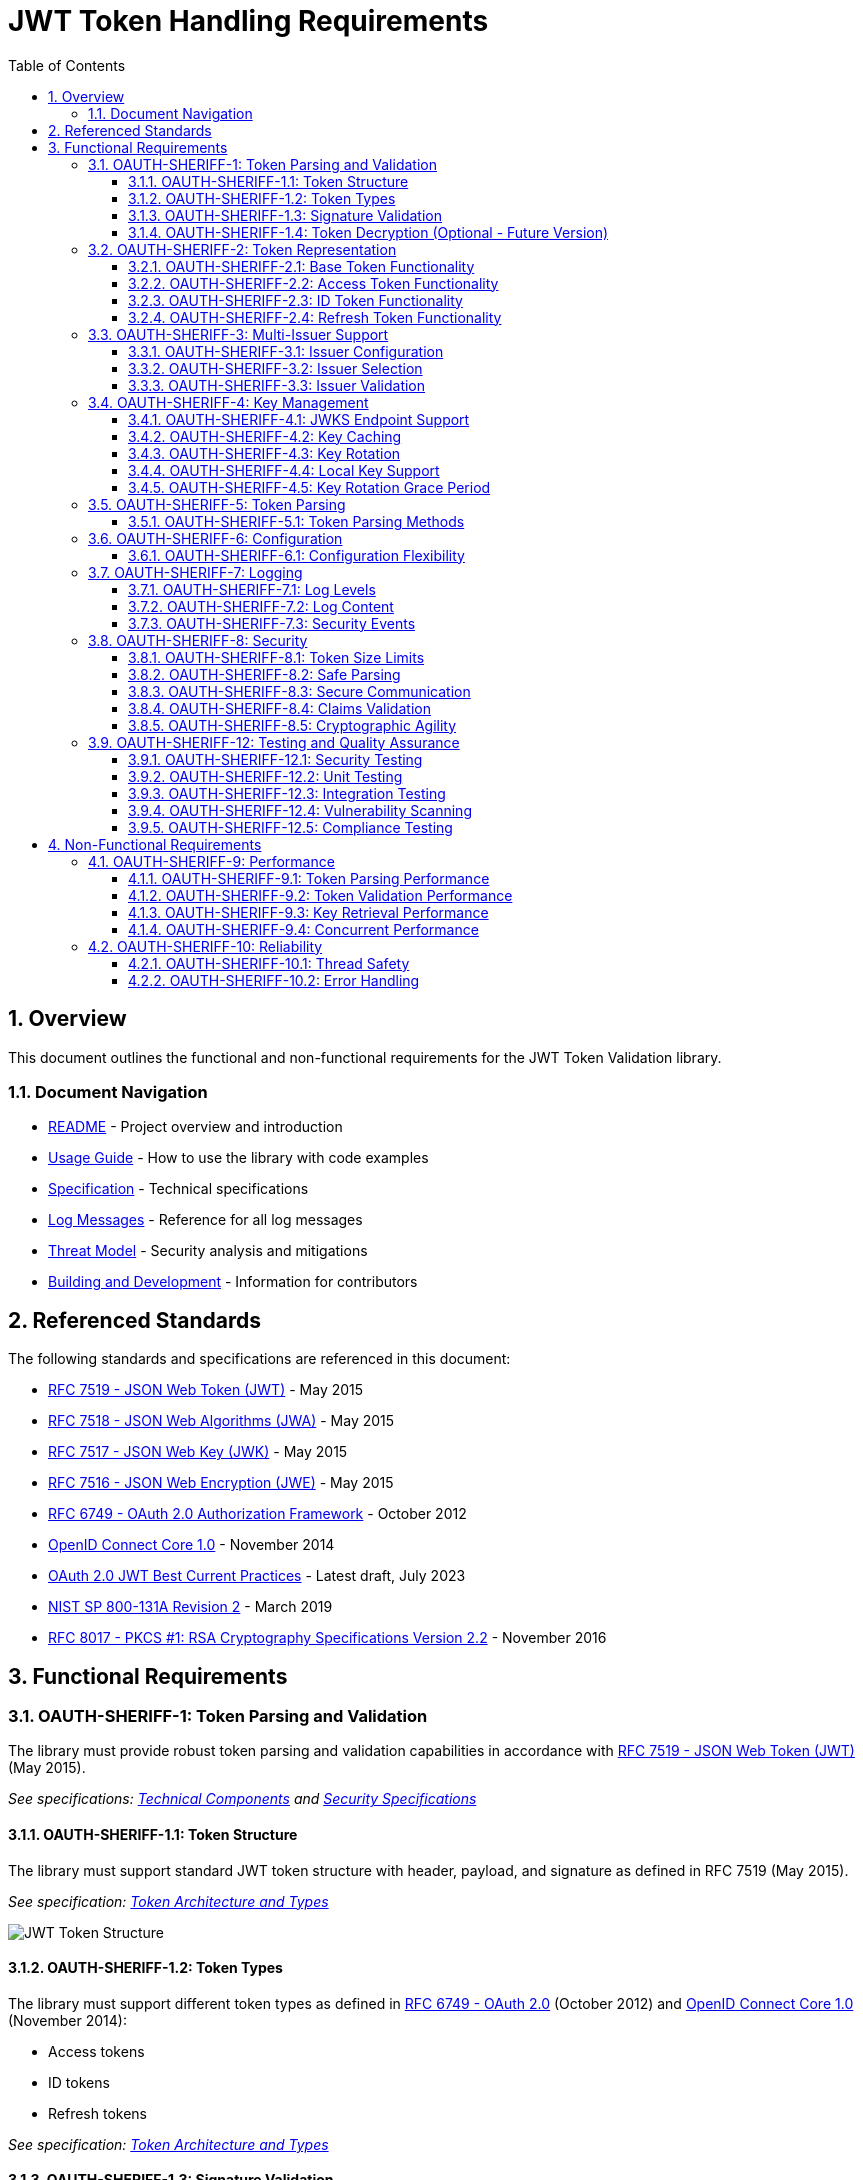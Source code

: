 = JWT Token Handling Requirements
:toc: left
:toclevels: 3
:toc-title: Table of Contents
:sectnums:
:source-highlighter: highlight.js

== Overview

This document outlines the functional and non-functional requirements for the JWT Token Validation library.

=== Document Navigation

* xref:../README.adoc[README] - Project overview and introduction
* xref:../oauth-sheriff-core/README.adoc[Usage Guide] - How to use the library with code examples
* xref:Specification.adoc[Specification] - Technical specifications
* xref:LogMessages.adoc[Log Messages] - Reference for all log messages
* xref:security/Threat-Model.adoc[Threat Model] - Security analysis and mitigations
* xref:Build.adoc[Building and Development] - Information for contributors

== Referenced Standards

The following standards and specifications are referenced in this document:

* https://datatracker.ietf.org/doc/html/rfc7519[RFC 7519 - JSON Web Token (JWT)] - May 2015
* https://datatracker.ietf.org/doc/html/rfc7518[RFC 7518 - JSON Web Algorithms (JWA)] - May 2015
* https://datatracker.ietf.org/doc/html/rfc7517[RFC 7517 - JSON Web Key (JWK)] - May 2015
* https://datatracker.ietf.org/doc/html/rfc7516[RFC 7516 - JSON Web Encryption (JWE)] - May 2015
* https://datatracker.ietf.org/doc/html/rfc6749[RFC 6749 - OAuth 2.0 Authorization Framework] - October 2012
* https://openid.net/specs/openid-connect-core-1_0.html[OpenID Connect Core 1.0] - November 2014
* https://datatracker.ietf.org/doc/html/draft-ietf-oauth-jwt-bcp-09[OAuth 2.0 JWT Best Current Practices] - Latest draft, July 2023
* https://nvlpubs.nist.gov/nistpubs/SpecialPublications/NIST.SP.800-131Ar2.pdf[NIST SP 800-131A Revision 2] - March 2019
* https://www.rfc-editor.org/rfc/rfc8017.html[RFC 8017 - PKCS #1: RSA Cryptography Specifications Version 2.2] - November 2016

== Functional Requirements

[#OAUTH-SHERIFF-1]
=== OAUTH-SHERIFF-1: Token Parsing and Validation

The library must provide robust token parsing and validation capabilities in accordance with https://datatracker.ietf.org/doc/html/rfc7519[RFC 7519 - JSON Web Token (JWT)] (May 2015).

_See specifications: xref:specification/technical-components.adoc[Technical Components] and xref:security/security-specifications.adoc[Security Specifications]_

[#OAUTH-SHERIFF-1.1]
==== OAUTH-SHERIFF-1.1: Token Structure

The library must support standard JWT token structure with header, payload, and signature as defined in RFC 7519 (May 2015).

_See specification: xref:specification/technical-components.adoc#_token_architecture_and_types[Token Architecture and Types]_

image::plantuml/token-structure.png[JWT Token Structure]

[#OAUTH-SHERIFF-1.2]
==== OAUTH-SHERIFF-1.2: Token Types

The library must support different token types as defined in https://datatracker.ietf.org/doc/html/rfc6749[RFC 6749 - OAuth 2.0] (October 2012) and https://openid.net/specs/openid-connect-core-1_0.html[OpenID Connect Core 1.0] (November 2014):

* Access tokens
* ID tokens
* Refresh tokens

_See specification: xref:specification/technical-components.adoc#_token_architecture_and_types[Token Architecture and Types]_


[#OAUTH-SHERIFF-1.3]
==== OAUTH-SHERIFF-1.3: Signature Validation

The library must validate token signatures using cryptographic algorithms as specified in https://datatracker.ietf.org/doc/html/rfc7518[RFC 7518 - JSON Web Algorithms (JWA)].

For security reasons, only the following signature algorithms shall be supported (in accordance with https://datatracker.ietf.org/doc/html/draft-ietf-oauth-jwt-bcp-09[OAuth 2.0 JWT Best Current Practices] (July 2023) and https://nvlpubs.nist.gov/nistpubs/SpecialPublications/NIST.SP.800-131Ar2.pdf[NIST SP 800-131A] (March 2019)):

* RS256 (RSA Signature with SHA-256)
* RS384 (RSA Signature with SHA-384)
* RS512 (RSA Signature with SHA-512)
* ES256 (ECDSA using P-256 and SHA-256)
* ES384 (ECDSA using P-384 and SHA-384)
* ES512 (ECDSA using P-521 and SHA-512)

The following algorithms shall NOT be supported due to security concerns:

* HS256, HS384, HS512 (HMAC with SHA-2) - Vulnerable to https://auth0.com/blog/critical-vulnerabilities-in-json-web-token-libraries/[key confusion attacks] (2015) when used in combination with RSA public keys
* "none" algorithm - Explicitly forbidden by https://datatracker.ietf.org/doc/html/draft-ietf-oauth-jwt-bcp-09#section-3.1[OAuth 2.0 JWT BCP Section 3.1] and https://cwe.mitre.org/data/definitions/347.html[CWE-347: Improper Verification of Cryptographic Signature]
* RSA based algorithms (like RS256, RS384, RS512) with keys shorter than 2048 bits - Not compliant with https://nvlpubs.nist.gov/nistpubs/SpecialPublications/NIST.SP.800-131Ar2.pdf[NIST SP 800-131A] (2019)
* All RSASSA-PKCS1-v1_5 algorithms - Considered legacy by https://www.rfc-editor.org/rfc/rfc8017.html#section-8.2[RFC 8017] (2016) in favor of RSASSA-PSS

Additional security considerations:

* The library must implement https://datatracker.ietf.org/doc/html/draft-ietf-oauth-jwt-bcp-09#section-3.10[algorithm verification] to prevent algorithm substitution attacks (CVE-2015-9235)
* The library must validate that the algorithm specified in the JWT header matches the expected algorithm for the key
* The library must reject tokens with invalid signatures rather than falling back to less secure validation methods

_See specifications: xref:specification/technical-components.adoc#_token_validation_pipeline[Token Validation Pipeline] and xref:security/security-specifications.adoc#_signature_validation[Signature Validation]_

[#OAUTH-SHERIFF-1.4]
==== OAUTH-SHERIFF-1.4: Token Decryption (Optional - Future Version)

The library should support decryption of encrypted JWT tokens (JWE) as defined in https://datatracker.ietf.org/doc/html/rfc7516[RFC 7516 - JSON Web Encryption (JWE)] (May 2015) in a future version.

_See specification: xref:specification/token-decryption.adoc[Token Decryption]_

[#OAUTH-SHERIFF-2]
=== OAUTH-SHERIFF-2: Token Representation

The library must provide type-safe token representations.

_See specification: xref:specification/technical-components.adoc#_token_architecture_and_types[Token Architecture and Types]_

[#OAUTH-SHERIFF-2.1]
==== OAUTH-SHERIFF-2.1: Base Token Functionality

A base token representation must provide common token functionality:

* Access to token claims as defined in RFC 7519
* Expiration checking (exp claim)
* Issuer information (iss claim)
* Subject information (sub claim)
* Issued at time (iat claim)
* Not before time (nbf claim)
* JWT ID (jti claim)

_See specification: xref:specification/technical-components.adoc#_token_architecture_and_types[Token Architecture and Types]_

[#OAUTH-SHERIFF-2.2]
==== OAUTH-SHERIFF-2.2: Access Token Functionality

The access token representation must provide:

* Scope-based authorization (scope claim) as defined in RFC 6749
* Role-based authorization (roles or groups claims)
* Resource access information

_See specification: xref:specification/technical-components.adoc#_token_architecture_and_types[Token Architecture and Types]_

[#OAUTH-SHERIFF-2.3]
==== OAUTH-SHERIFF-2.3: ID Token Functionality

The ID token representation must provide user identity information as defined in OpenID Connect Core 1.0, including:

* User identity information (sub, name, preferred_username, email, etc.)
* Authentication context information (auth_time, acr, amr, etc.)

_See specification: xref:specification/technical-components.adoc#_token_architecture_and_types[Token Architecture and Types]_

[#OAUTH-SHERIFF-2.4]
==== OAUTH-SHERIFF-2.4: Refresh Token Functionality

The refresh token representation must provide:

* Token refresh capabilities as defined in RFC 6749
* Token lifecycle management

_See specification: xref:specification/technical-components.adoc#_token_architecture_and_types[Token Architecture and Types]_

[#OAUTH-SHERIFF-3]
=== OAUTH-SHERIFF-3: Multi-Issuer Support

The library must support tokens from multiple issuers.

_See specification: xref:specification/technical-components.adoc#_issuerconfig_and_multi_issuer_support[Multi-Issuer Support]_


[#OAUTH-SHERIFF-3.1]
==== OAUTH-SHERIFF-3.1: Issuer Configuration

Support configuration of multiple token issuers with different validation parameters.

_See specification: xref:specification/technical-components.adoc#_issuerconfig_and_multi_issuer_support[Multi-Issuer Support]_

[#OAUTH-SHERIFF-3.2]
==== OAUTH-SHERIFF-3.2: Issuer Selection

Automatically select the appropriate issuer configuration based on the token.

_See specification: xref:specification/technical-components.adoc#_issuerconfig_and_multi_issuer_support[Multi-Issuer Support]_

[#OAUTH-SHERIFF-3.3]
==== OAUTH-SHERIFF-3.3: Issuer Validation

Validate that tokens come from trusted issuers.

_See specification: xref:specification/technical-components.adoc#_issuerconfig_and_multi_issuer_support[Multi-Issuer Support]_

[#OAUTH-SHERIFF-4]
=== OAUTH-SHERIFF-4: Key Management

The library must support public key management for token validation in accordance with https://datatracker.ietf.org/doc/html/rfc7517[RFC 7517 - JSON Web Key (JWK)] (May 2015).

_See specifications: xref:specification/technical-components.adoc#_jwksloader[Key Management], xref:specification/well-known.adoc[OIDC Discovery], and xref:security/security-specifications.adoc#_key_management[Security Key Management]_


[#OAUTH-SHERIFF-4.1]
==== OAUTH-SHERIFF-4.1: JWKS Endpoint Support

Support fetching public keys from JWKS endpoints as defined in https://datatracker.ietf.org/doc/html/rfc7517#section-5[RFC 7517 Section 5 - JWK Set Format] (May 2015).

_See specifications: xref:specification/technical-components.adoc#_jwksloader[JwksLoader] and xref:specification/well-known.adoc[OIDC Discovery]_

[#OAUTH-SHERIFF-4.2]
==== OAUTH-SHERIFF-4.2: Key Caching

Cache keys to improve performance with configurable cache expiration.

_See specification: xref:specification/technical-components.adoc#_jwksloader[JwksLoader]_

[#OAUTH-SHERIFF-4.3]
==== OAUTH-SHERIFF-4.3: Key Rotation

Support automatic key rotation based on configurable refresh intervals.

_See specification: xref:specification/technical-components.adoc#_jwksloader[JwksLoader]_

[#OAUTH-SHERIFF-4.4]
==== OAUTH-SHERIFF-4.4: Local Key Support

Support local key configuration for testing or offline scenarios.

_See specification: xref:specification/technical-components.adoc#_jwksloader[JwksLoader]_

[#OAUTH-SHERIFF-4.5]
==== OAUTH-SHERIFF-4.5: Key Rotation Grace Period

The library must support a configurable grace period for retired keys during key rotation to ensure uninterrupted service during the transition period, as recommended by https://datatracker.ietf.org/doc/html/draft-ietf-oauth-jwt-bcp-09#section-3.9[OAuth 2.0 JWT Best Current Practices Section 3.9] (July 2023).

Key requirements:

* Retain retired keys for a configurable grace period (default: 5 minutes)
* Support immediate key invalidation with zero grace period configuration
* Automatically clean up expired keys beyond the grace period
* Limit the number of retained retired key sets to prevent unbounded memory growth
* Prevent unnecessary key rotation when JWKS content has not changed

This ensures that tokens signed with recently rotated keys remain valid during the transition period, preventing service disruptions for in-flight requests.

_See specification: xref:specification/technical-components.adoc#_jwksloader[JwksLoader]_

[#OAUTH-SHERIFF-5]
=== OAUTH-SHERIFF-5: Token Parsing

Provide a mechanism for parsing token strings into structured representations.

_See specification: xref:specification/technical-components.adoc#_tokenvalidator[TokenValidator]_

[#OAUTH-SHERIFF-5.1]
==== OAUTH-SHERIFF-5.1: Token Parsing Methods

The library must provide methods for parsing different token types:

* Access tokens
* ID tokens
* Refresh tokens

_See specification: xref:specification/technical-components.adoc#_tokenvalidator[TokenValidator]_

[#OAUTH-SHERIFF-6]
=== OAUTH-SHERIFF-6: Configuration

Provide a flexible configuration mechanism for token validation.

_See specification: xref:specification/technical-components.adoc#_issuerconfig_and_multi_issuer_support[Configuration]_

[#OAUTH-SHERIFF-6.1]
==== OAUTH-SHERIFF-6.1: Configuration Flexibility

The configuration mechanism must support different validation settings for different token types and issuers.

_See specification: xref:specification/technical-components.adoc#_issuerconfig_and_multi_issuer_support[Configuration]_

[#OAUTH-SHERIFF-7]
=== OAUTH-SHERIFF-7: Logging

Implement comprehensive logging for troubleshooting and auditing, following the https://owasp.org/www-project-proactive-controls/v3/en/c9-implement-security-logging-monitoring[OWASP Proactive Controls C9: Implement Security Logging and Monitoring] guidelines.

_See specifications: xref:specification/technical-components.adoc#_securityeventcounter[SecurityEventCounter] and xref:security/security-specifications.adoc#_security_events_monitoring[Security Events]_

[#OAUTH-SHERIFF-7.1]
==== OAUTH-SHERIFF-7.1: Log Levels

Support different log levels for different types of events:

* ERROR: Authentication failures, token validation errors
* WARN: Suspicious activities, token format issues
* INFO: Successful token validations, key rotations
* DEBUG: Detailed token processing information
* TRACE: Highly detailed debugging information

_See specification: xref:specification/testing.adoc#_logging_tests[Logging Tests]_

[#OAUTH-SHERIFF-7.2]
==== OAUTH-SHERIFF-7.2: Log Content

Log messages must include relevant information for troubleshooting without exposing sensitive data, as recommended by https://cheatsheetseries.owasp.org/cheatsheets/Logging_Cheat_Sheet.html[OWASP Logging Cheat Sheet].

* Include: timestamps, event types, source components, outcome (success/failure)
* Exclude: full tokens, private keys, passwords

_See specification: xref:specification/testing.adoc#_logging_tests[Logging Tests]_

[#OAUTH-SHERIFF-7.3]
==== OAUTH-SHERIFF-7.3: Security Events

Log security-relevant events as recommended by https://datatracker.ietf.org/doc/html/rfc8417[RFC 8417 - Security Event Token (SET)] (July 2018):

* Token validation failures
* Key rotation events
* Configuration changes
* Suspicious token usage patterns

_See specifications: xref:specification/technical-components.adoc#_securityeventcounter[SecurityEventCounter] and xref:security/security-specifications.adoc#_security_events_monitoring[Security Events]_

[#OAUTH-SHERIFF-8]
=== OAUTH-SHERIFF-8: Security

The library must implement security best practices as defined in the https://cheatsheetseries.owasp.org/cheatsheets/JSON_Web_Token_for_Java_Cheat_Sheet.html[OWASP JWT Security Cheat Sheet for Java].

_See specifications: xref:security/security-specifications.adoc[Security Specifications], xref:security/Threat-Model.adoc[Threat Model], xref:security/jwt-attacks-analysis.adoc[JWT Attacks Analysis], xref:security/oauth-security-analysis.adoc[OAuth Security], and xref:security/jwt-security-best-practices.adoc[Security Best Practices]_

[#OAUTH-SHERIFF-8.1]
==== OAUTH-SHERIFF-8.1: Token Size Limits

Implement token size limits to prevent denial of service attacks. Maximum token size should be 8KB as recommended by https://datatracker.ietf.org/doc/html/draft-ietf-oauth-jwt-bcp-09#section-3.11[OAuth 2.0 JWT BCP Section 3.11].

_See specifications: xref:specification/token-size-validation.adoc[Token Size Validation] and xref:specification/jwks-size-recommendations.adoc[JWKS Size Recommendations]_

[#OAUTH-SHERIFF-8.2]
==== OAUTH-SHERIFF-8.2: Safe Parsing

Implement safe parsing practices to prevent security vulnerabilities such as:

* JSON parsing attacks
* Injection attacks
* Deserialization vulnerabilities
For example, vulnerabilities could include issues like entity expansion in XML parsers (if applicable to the JSON parser's underlying mechanisms or if XML is also processed), or object injection if deserializing into complex type hierarchies without proper validation.

Refer to https://owasp.org/www-project-top-ten/[OWASP Top 10] (2021) for common vulnerabilities, particularly A8:2021-Software and Data Integrity Failures.

_See specification: xref:security/security-specifications.adoc#_safe_parsing[Safe Parsing]_

[#OAUTH-SHERIFF-8.3]
==== OAUTH-SHERIFF-8.3: Secure Communication

Support secure communication for key retrieval using TLS 1.2 or higher as recommended by https://nvlpubs.nist.gov/nistpubs/SpecialPublications/NIST.SP.800-52r2.pdf[NIST SP 800-52 Rev. 2] (2019).

_See specification: xref:security/security-specifications.adoc#_secure_communication[Secure Communication]_

[#OAUTH-SHERIFF-8.4]
==== OAUTH-SHERIFF-8.4: Claims Validation

Validate token claims according to RFC 7519 (May 2015) and OpenID Connect Core 1.0 (November 2014), including:

* Expiration time (exp)
* Not before time (nbf)
* Issuer (iss)
* Audience (aud)

_See specification: xref:security/security-specifications.adoc#_claims_validation[Claims Validation]_

[#OAUTH-SHERIFF-8.5]
==== OAUTH-SHERIFF-8.5: Cryptographic Agility

The library must support cryptographic agility as recommended by https://datatracker.ietf.org/doc/html/draft-ietf-oauth-jwt-bcp-09#section-3.8[OAuth 2.0 JWT BCP Section 3.8], allowing for algorithm upgrades without breaking changes.

_See specification: xref:security/security-specifications.adoc#_cryptographic_agility[Cryptographic Agility]_

[#OAUTH-SHERIFF-12]
=== OAUTH-SHERIFF-12: Testing and Quality Assurance

_See specification: xref:specification/testing.adoc[Testing Specification]_

[#OAUTH-SHERIFF-12.1]
==== OAUTH-SHERIFF-12.1: Security Testing

The library must undergo comprehensive security testing according to https://cheatsheetseries.owasp.org/cheatsheets/JSON_Web_Token_for_Java_Cheat_Sheet.html[OWASP JWT Security Cheat Sheet for Java] (2023) and https://github.com/OWASP/CheatSheetSeries/blob/master/cheatsheets/JSON_Web_Token_Cheat_Sheet.md[OWASP JWT Cheat Sheet] (2023).

Key security tests must include:

* Token validation bypass tests
* Algorithm confusion attack tests
* Key disclosure vulnerability tests
* Signature verification bypass tests
* Token cracking resistance tests

_See specifications: xref:specification/testing.adoc#_security_testing[Security Testing] and xref:security/security-specifications.adoc#_security_testing_specifications[Security Testing Specifications]_

[#OAUTH-SHERIFF-12.2]
==== OAUTH-SHERIFF-12.2: Unit Testing

The library must have comprehensive unit tests with at least 80% code coverage, including:

* Token parsing tests
* Token validation tests
* Error handling tests
* Edge case tests (malformed tokens, expired tokens, etc.)

_See specification: xref:specification/testing.adoc#_unit_testing[Unit Testing]_

[#OAUTH-SHERIFF-12.3]
==== OAUTH-SHERIFF-12.3: Integration Testing

Integration tests must verify compatibility with Keycloak as the identity provider:

* Parse access tokens from Keycloak
* Parse ID tokens from Keycloak
* Parse refresh tokens from Keycloak
* Validate tokens against Keycloak JWKS endpoint
* Handle token expiration and validation

_See specification: xref:specification/testing.adoc#_integration_testing_with_testcontainers[Integration Testing]_


[#OAUTH-SHERIFF-12.4]
==== OAUTH-SHERIFF-12.4: Vulnerability Scanning

The library must be regularly scanned for vulnerabilities using:

* Automated dependency vulnerability scanning for third-party dependencies
* Static Application Security Testing (SAST) tools
* Fuzz-Testing tools for input validation vulnerabilities

_See specification: xref:specification/testing.adoc#_vulnerability_scanning[Vulnerability Scanning]_

[#OAUTH-SHERIFF-12.5]
==== OAUTH-SHERIFF-12.5: Compliance Testing

Tests must verify compliance with:

* https://openid.net/certification/[OpenID Connect Certification] requirements
* https://www.rfc-editor.org/rfc/rfc7519[RFC 7519] JWT specification
* https://datatracker.ietf.org/doc/html/draft-ietf-oauth-jwt-bcp-09[OAuth 2.0 JWT Best Current Practices]

_See specification: xref:specification/testing.adoc#_compliance_testing[Compliance Testing]_

== Non-Functional Requirements

[#OAUTH-SHERIFF-9]
=== OAUTH-SHERIFF-9: Performance

Performance requirements are verified through JMH benchmarks in the benchmarking module.

[#OAUTH-SHERIFF-9.1]
==== OAUTH-SHERIFF-9.1: Token Parsing Performance

* Access token validation: < 1ms average time
* ID token validation: < 1.5ms average time
* 99th percentile: < 5ms

[#OAUTH-SHERIFF-9.2]
==== OAUTH-SHERIFF-9.2: Token Validation Performance

* Invalid token validation: < 2ms average time
* Maximum throughput degradation during 50% error rate: < 40%

[#OAUTH-SHERIFF-9.3]
==== OAUTH-SHERIFF-9.3: Key Retrieval Performance

* Key retrieval (cached): < 0.1ms
* Key retrieval (uncached): < 50ms
* JWKS refresh: < 200ms
* Non-existent key lookup: < 0.5ms (cached mode)

[#OAUTH-SHERIFF-9.4]
==== OAUTH-SHERIFF-9.4: Concurrent Performance

* Linear scaling up to 16 threads
* No more than 50% degradation at 100 threads

[#OAUTH-SHERIFF-10]
=== OAUTH-SHERIFF-10: Reliability

_See specification: xref:specification/technical-components.adoc#_exception_based_validation[Exception-based Validation]_

[#OAUTH-SHERIFF-10.1]
==== OAUTH-SHERIFF-10.1: Thread Safety

The implementation must be thread-safe.

_See specification: xref:specification/technical-components.adoc#_issuerconfig_and_multi_issuer_support[Multi-Issuer Support]_

[#OAUTH-SHERIFF-10.2]
==== OAUTH-SHERIFF-10.2: Error Handling

The implementation must handle errors gracefully and provide meaningful error messages.

_See specification: xref:specification/technical-components.adoc#_exception_based_validation[Exception-based Validation]_
